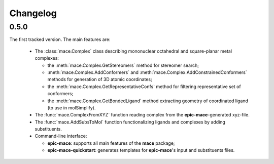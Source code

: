 Changelog
=========

0.5.0
-----

The first tracked version. The main features are:
  
  - The :class:`mace.Complex` class describing mononuclear octahedral and square-planar metal complexes:
  
    - the :meth:`mace.Complex.GetStereomers` method for stereomer search;
    
    - :meth:`mace.Complex.AddConformers` and :meth:`mace.Complex.AddConstrainedConformers` methods for generation of 3D atomic coordinates;
    
    - the :meth:`mace.Complex.GetRepresentativeConfs` method for filtering representative set of conformers;
    
    - the :meth:`mace.Complex.GetBondedLigand` method extracting geometry of coordinated ligand (to use in molSimplify).
  
  - The :func:`mace.ComplexFromXYZ` function reading complex from the **epic-mace**-generated xyz-file.
  
  - The :func:`mace.AddSubsToMol` function functionalizing ligands and complexes by adding substituents.
  
  - Command-line interface:
    
    - **epic-mace**: supports all main features of the **mace** package;
    
    - **epic-mace-quickstart**: generates templates for **epic-mace**'s input and substituents files.



